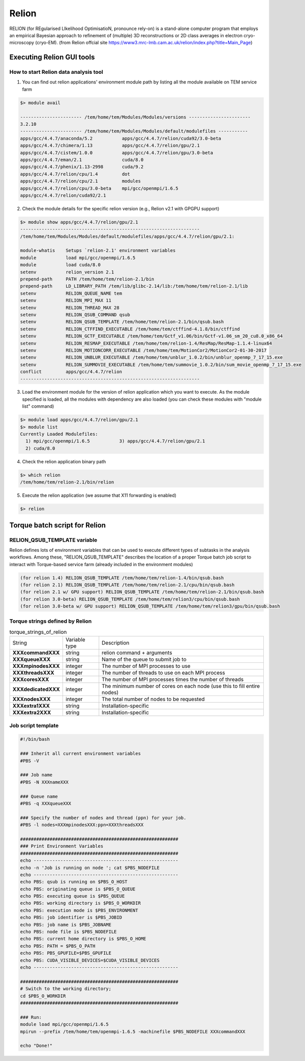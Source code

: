 ******
Relion
******
RELION (for REgularised LIkelihood OptimisatioN, pronounce rely-on) is a stand-alone computer program that employs an empirical Bayesian approach to refinement of (multiple) 3D reconstructions or 2D class averages in electron cryo-microscopy (cryo-EM). (from Relion offcial site https://www3.mrc-lmb.cam.ac.uk/relion/index.php?title=Main_Page)


Executing Relion GUI tools
==========================

How to start Relion data analysis tool
--------------------------------------

1. You can find out relion applications' environment module path by listing all the module available on TEM service farm

.. code-block:: bash

  $> module avail

  ----------------------- /tem/home/tem/Modules/Modules/versions -----------------------
  3.2.10
  ----------------------- /tem/home/tem/Modules/Modules/default/modulefiles -----------
  apps/gcc/4.4.7/anaconda/5.2           apps/gcc/4.4.7/relion/cuda92/3.0-beta
  apps/gcc/4.4.7/chimera/1.13           apps/gcc/4.4.7/relion/gpu/2.1
  apps/gcc/4.4.7/cistem/1.0.0           apps/gcc/4.4.7/relion/gpu/3.0-beta
  apps/gcc/4.4.7/eman/2.1               cuda/8.0
  apps/gcc/4.4.7/phenix/1.13-2998       cuda/9.2
  apps/gcc/4.4.7/relion/cpu/1.4         dot
  apps/gcc/4.4.7/relion/cpu/2.1         modules
  apps/gcc/4.4.7/relion/cpu/3.0-beta    mpi/gcc/openmpi/1.6.5
  apps/gcc/4.4.7/relion/cuda92/2.1

2. Check the module details for the specific relion version (e.g., Relion v2.1 with GPGPU support)

.. code-block:: bash

  $> module show apps/gcc/4.4.7/relion/gpu/2.1
  -------------------------------------------------------------------
  /tem/home/tem/Modules/Modules/default/modulefiles/apps/gcc/4.4.7/relion/gpu/2.1:

  module-whatis    Setups `relion-2.1' environment variables
  module           load mpi/gcc/openmpi/1.6.5
  module           load cuda/8.0
  setenv           relion_version 2.1
  prepend-path     PATH /tem/home/tem/relion-2.1/bin
  prepend-path     LD_LIBRARY_PATH /tem/lib/glibc-2.14/lib:/tem/home/tem/relion-2.1/lib
  setenv           RELION_QUEUE_NAME tem
  setenv           RELION_MPI_MAX 11
  setenv           RELION_THREAD_MAX 28
  setenv           RELION_QSUB_COMMAND qsub
  setenv           RELION_QSUB_TEMPLATE /tem/home/tem/relion-2.1/bin/qsub.bash
  setenv           RELION_CTFFIND_EXECUTABLE /tem/home/tem/ctffind-4.1.8/bin/ctffind
  setenv           RELION_GCTF_EXECUTABLE /tem/home/tem/Gctf_v1.06/bin/Gctf-v1.06_sm_20_cu8.0_x86_64
  setenv           RELION_RESMAP_EXECUTABLE /tem/home/tem/relion-1.4/ResMap/ResMap-1.1.4-linux64
  setenv           RELION_MOTIONCORR_EXECUTABLE /tem/home/tem/MotionCor2/MotionCor2-01-30-2017
  setenv           RELION_UNBLUR_EXECUTABLE /tem/home/tem/unblur_1.0.2/bin/unblur_openmp_7_17_15.exe
  setenv           RELION_SUMMOVIE_EXECUTABLE /tem/home/tem/summovie_1.0.2/bin/sum_movie_openmp_7_17_15.exe
  conflict         apps/gcc/4.4.7/relion
  -------------------------------------------------------------------

3. Load the environment module for the version of relion application which you want to execute. As the module specified is loaded, all the modules with dependency are also loaded (you can check these modules with "module list" command)

.. code-block:: bash

  $> module load apps/gcc/4.4.7/relion/gpu/2.1
  $> module list
  Currently Loaded Modulefiles:
    1) mpi/gcc/openmpi/1.6.5           3) apps/gcc/4.4.7/relion/gpu/2.1
    2) cuda/8.0

4. Check the relion application binary path

.. code-block:: bash

  $> which relion
  /tem/home/tem/relion-2.1/bin/relion


5. Execute the relion application (we assume that X11 forwarding is enabled)

.. code-block:: bash

  $> relion


.. image:: images/relion-screenshot.png
    :scale: 50 %
    :align: center



Torque batch script for Relion
==============================

RELION_QSUB_TEMPLATE variable
-----------------------------
Relion defines lots of environment variables that can be used to execute different types of subtasks in the analysis workflows. Among these, "RELION_QSUB_TEMPLATE" describes the location of a proper Torque batch job script to interact with Torque-based service farm (already included in the environment modules)

.. code-block:: bash

  (for relion 1.4) RELION_QSUB_TEMPLATE /tem/home/tem/relion-1.4/bin/qsub.bash
  (for relion 2.1) RELION_QSUB_TEMPLATE /tem/home/tem/relion-2.1/cpu/bin/qsub.bash
  (for relion 2.1 w/ GPU support) RELION_QSUB_TEMPLATE /tem/home/tem/relion-2.1/bin/qsub.bash
  (for relion 3.0-beta) RELION_QSUB_TEMPLATE /tem/home/tem/relion3/cpu/bin/qsub.bash
  (for relion 3.0-beta w/ GPU support) RELION_QSUB_TEMPLATE /tem/home/tem/relion3/gpu/bin/qsub.bash


Torque strings defined by Relion
--------------------------------

.. table:: torque_strings_of_relion

  +----------------------+------------------------+------------------------------------------------------------+
  | String               | Variable type          | Description                                                |
  +----------------------+------------------------+------------------------------------------------------------+
  | **XXXcommandXXX**    | string                 | relion command + arguments                                 |
  +----------------------+------------------------+------------------------------------------------------------+
  | **XXXqueueXXX**      | string                 | Name of the queue to submit job to                         |
  +----------------------+------------------------+------------------------------------------------------------+
  | **XXXmpinodesXXX**   | integer                | The number of MPI processes to use                         |
  +----------------------+------------------------+------------------------------------------------------------+
  | **XXXthreadsXXX**    | integer                | The number of threads to use on each MPI process           |
  +----------------------+------------------------+------------------------------------------------------------+
  | **XXXcoresXXX**      | integer                | The number of MPI processes times the number of threads    |
  +----------------------+------------------------+------------------------------------------------------------+
  | **XXXdedicatedXXX**  | integer                | The minimum number of cores on each node                   |
  |                      |                        | (use this to fill entire nodes)                            |
  +----------------------+------------------------+------------------------------------------------------------+
  | **XXXnodesXXX**      | integer                | The total number of nodes to be requested                  |
  +----------------------+------------------------+------------------------------------------------------------+
  | **XXXextra1XXX**     | string                 | Installation-specific                                      |
  +----------------------+------------------------+------------------------------------------------------------+
  | **XXXextra2XXX**     | string                 | Installation-specific                                      |
  +----------------------+------------------------+------------------------------------------------------------+


Job script template
-------------------


.. code-block:: bash

  #!/bin/bash

  ### Inherit all current environment variables
  #PBS -V

  ### Job name
  #PBS -N XXXnameXXX

  ### Queue name
  #PBS -q XXXqueueXXX

  ### Specify the number of nodes and thread (ppn) for your job.
  #PBS -l nodes=XXXmpinodesXXX:ppn=XXXthreadsXXX

  ###########################################################
  ### Print Environment Variables
  ###########################################################
  echo ------------------------------------------------------
  echo -n 'Job is running on node '; cat $PBS_NODEFILE
  echo ------------------------------------------------------
  echo PBS: qsub is running on $PBS_O_HOST
  echo PBS: originating queue is $PBS_O_QUEUE
  echo PBS: executing queue is $PBS_QUEUE
  echo PBS: working directory is $PBS_O_WORKDIR
  echo PBS: execution mode is $PBS_ENVIRONMENT
  echo PBS: job identifier is $PBS_JOBID
  echo PBS: job name is $PBS_JOBNAME
  echo PBS: node file is $PBS_NODEFILE
  echo PBS: current home directory is $PBS_O_HOME
  echo PBS: PATH = $PBS_O_PATH
  echo PBS: PBS_GPUFILE=$PBS_GPUFILE
  echo PBS: CUDA_VISIBLE_DEVICES=$CUDA_VISIBLE_DEVICES
  echo ------------------------------------------------------

  ###########################################################
  # Switch to the working directory;
  cd $PBS_O_WORKDIR
  ###########################################################

  ### Run:
  module load mpi/gcc/openmpi/1.6.5
  mpirun --prefix /tem/home/tem/openmpi-1.6.5 -machinefile $PBS_NODEFILE XXXcommandXXX

  echo "Done!"
